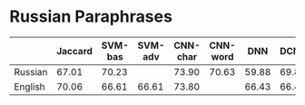 * Russian Paraphrases
|         | Jaccard | SVM-bas | SVM-adv | CNN-char | CNN-word | DNN | DCNN |
|---------+---------+---------+---------+----------+----------+-----+------|
| Russian |  67.01  |  70.23  |         |  73.90   | 70.63    |59.88| 69.89|
| English |  70.06  |  66.61  |  66.61  |  73.80   |          |66.43| 66.43|

